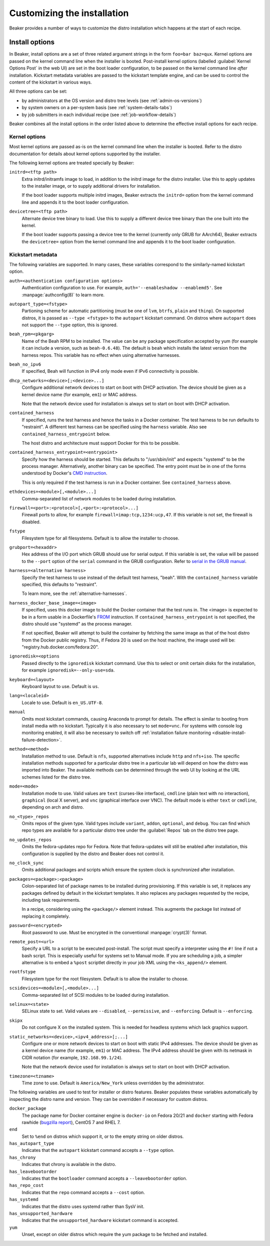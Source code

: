 Customizing the installation
============================

Beaker provides a number of ways to customize the distro installation which 
happens at the start of each recipe.

.. todo::

   Describe other ways of customizing the installation, including custom 
   kickstart templates, ks= arg, admin snippets,...

.. _install-options:

Install options
---------------

In Beaker, install options are a set of three related argument strings in the 
form ``foo=bar baz=qux``. Kernel options are passed on the kernel command line 
when the installer is booted. Post-install kernel options (labelled 
:guilabel:`Kernel Options Post` in the web UI) are set in the boot loader 
configuration, to be passed on the kernel command line *after* installation. 
Kickstart metadata variables are passed to the kickstart template engine, and 
can be used to control the content of the kickstart in various ways.

All three options can be set:

* by administrators at the OS version and distro tree levels
  (see :ref:`admin-os-versions`)
* by system owners on a per-system basis (see :ref:`system-details-tabs`)
* by job submitters in each individual recipe (see :ref:`job-workflow-details`)

Beaker combines all the install options in the order listed above to determine 
the effective install options for each recipe.

.. todo::

   Describe syntax of the options, rules for parsing/unparsing, and how 
   combining/overriding works.

.. _kernel-options:

Kernel options
~~~~~~~~~~~~~~

Most kernel options are passed as-is on the kernel command line when the 
installer is booted.
Refer to the distro documentation for details about kernel options supported by 
the installer.

The following kernel options are treated specially by Beaker:

``initrd=<tftp path>``
    Extra initrd/initramfs image to load, in addition to the initrd image for 
    the distro installer. Use this to apply updates to the installer image, or 
    to supply additional drivers for installation.

    If the boot loader supports multiple initrd images, Beaker extracts the 
    ``initrd=`` option from the kernel command line and appends it to the boot 
    loader configuration.

``devicetree=<tftp path>``
    Alternate device tree binary to load. Use this to supply a different device 
    tree binary than the one built into the kernel.

    If the boot loader supports passing a device tree to the kernel (currently 
    only GRUB for AArch64), Beaker extracts the ``devicetree=`` option from the 
    kernel command line and appends it to the boot loader configuration.

.. _kickstart-metadata:

Kickstart metadata
~~~~~~~~~~~~~~~~~~

The following variables are supported. In many cases, these variables 
correspond to the similarly-named kickstart option.

``auth=<authentication configuration options>``
    Authentication configuration to use. For example,
    ``auth='--enableshadow --enablemd5'``. See
    :manpage:`authconfig(8)` to learn more.

``autopart_type=<fstype>``
    Partioning scheme for automatic partitioning (must be one of ``lvm``,
    ``btrfs``, ``plain`` and ``thinp``). On supported distros, it is
    passed as ``--type <fstype>`` to the  ``autopart`` kickstart
    command. On distros where ``autopart`` does not support the
    ``--type`` option, this is ignored.

``beah_rpm=<pkgarg>``
    Name of the Beah RPM to be installed. The value can be any package 
    specification accepted by yum (for example it can include a version, such 
    as ``beah-0.6.48``). The default is ``beah`` which installs the latest 
    version from the harness repos. This variable has no effect when using 
    alternative harnesses.

``beah_no_ipv6``
    If specified, Beah will function in IPv4 only mode even if IPv6
    connectivity is possible.

``dhcp_networks=<device>[;<device>...]``
    Configure additional network devices to start on boot with DHCP activation. 
    The device should be given as a kernel device name (for example, ``em1``) 
    or MAC address.

    Note that the network device used for installation is always set to start 
    on boot with DHCP activation.

``contained_harness``
    If specified, runs the test harness and hence the tasks in a Docker
    container. The test harness to be run defaults to "restraint". A
    different test harness can be specified using the ``harness``
    variable. Also see ``contained_harness_entrypoint`` below.

    The host distro and architecture must support Docker for this to
    be possible.

``contained_harness_entrypoint=<entrypoint>``
    Specify how the harness should be started. This defaults to
    "/usr/sbin/init" and expects "systemd" to be the process
    manager. Alternatively, another binary can be specified. The entry
    point must be in one of the forms understood by Docker's `CMD
    instruction <http://docs.docker.com/reference/builder/#cmd>`__.

    This is only required if the test harness is run in a Docker
    container. See ``contained_harness`` above.

``ethdevices=<module>[,<module>...]``
    Comma-separated list of network modules to be loaded during installation.

``firewall=<port>:<protocol>[,<port>:<protocol>...]``
    Firewall ports to allow, for example ``firewall=imap:tcp,1234:ucp,47``. If 
    this variable is not set, the firewall is disabled.

``fstype``
    Filesystem type for all filesystems. Default is to allow the installer to 
    choose.

``grubport=<hexaddr>``
    Hex address of the I/O port which GRUB should use for serial output. If 
    this variable is set, the value will be passed to the ``--port`` option of 
    the ``serial`` command in the GRUB configuration. Refer to `serial in the 
    GRUB manual <http://www.gnu.org/software/grub/manual/grub.html#serial>`__.

``harness=<alternative harness>``
    Specify the test harness to use instead of the default test
    harness, "beah". With the ``contained_harness`` variable
    specified, this defaults to "restraint".

    To learn more, see the :ref:`alternative-harnesses`.

``harness_docker_base_image=<image>``
    If specified, uses this docker image to build the Docker container
    that the test runs in. The <image> is expected to be in a form usable in a Dockerfile's
    `FROM <http://docs.docker.com/reference/builder/#from>`__
    instruction. If ``contained_harness_entrypoint`` is not specified,
    the distro should use "systemd" as the process manager.

    If not specified, Beaker will attempt to build the container by
    fetching the same image as that of the host distro from the Docker
    public registry. Thus, if Fedora 20 is used on the host machine,
    the image used will be: "registry.hub.docker.com/fedora:20".

``ignoredisk=<options``
    Passed directly to the ``ignoredisk`` kickstart command. Use this to select 
    or omit certain disks for the installation, for example 
    ``ignoredisk=--only-use=sda``.

``keyboard=<layout>``
    Keyboard layout to use. Default is ``us``.

``lang=<localeid>``
    Locale to use. Default is ``en_US.UTF-8``.

``manual``
    Omits most kickstart commands, causing Anaconda to prompt for details. The 
    effect is similar to booting from install media with no kickstart. 
    Typically it is also necessary to set ``mode=vnc``. For systems with
    console log monitoring enabled, it will also be necessary to switch off
    :ref:`installation failure monitoring
    <disable-install-failure-detection>`.

``method=<method>``
   Installation method to use. Default is ``nfs``, supported alternatives
   include ``http`` and ``nfs+iso``. The specific installation methods
   supported for a particular distro tree in a particular lab will depend on
   how the distro was imported into Beaker. The available methods can be
   determined through the web UI by looking at the URL schemes listed for
   the distro tree.

``mode=<mode>``
    Installation mode to use. Valid values are ``text`` (curses-like 
    interface), ``cmdline`` (plain text with no interaction), ``graphical`` 
    (local X server), and ``vnc`` (graphical interface over VNC). The default 
    mode is either ``text`` or ``cmdline``, depending on arch and distro.

``no_<type>_repos``
    Omits repos of the given type. Valid types include ``variant``, ``addon``, 
    ``optional``, and ``debug``. You can find which repo types are available 
    for a particular distro tree under the :guilabel:`Repos` tab on the distro 
    tree page.

``no_updates_repos``
    Omits the fedora-updates repo for Fedora. Note that fedora-updates will 
    still be enabled after installation, this configuration is supplied by the 
    distro and Beaker does not control it.

``no_clock_sync``
    Omits additional packages and scripts which ensure the system clock is 
    synchronized after installation.

``packages=<package>:<package>``
    Colon-separated list of package names to be installed during provisioning. 
    If this variable is set, it replaces any packages defined by default in the 
    kickstart templates. It also replaces any packages requested by the recipe, 
    including task requirements.

    In a recipe, considering using the ``<package/>`` element instead. This 
    augments the package list instead of replacing it completely.

``password=<encrypted>``
    Root password to use. Must be encrypted in the conventional 
    :manpage:`crypt(3)` format.

``remote_post=<url>``
    Specify a URL to a script to be executed post-install. The script must specify a
    interpreter using the ``#!`` line if not a bash script. This is especially useful
    for systems set to Manual mode. If you are scheduling a job, a
    simpler alternative is to embed a ``%post`` scriptlet directly in your
    job XML using the ``<ks_append/>`` element.

``rootfstype``
    Filesystem type for the root filesystem. Default is to allow the installer 
    to choose.

``scsidevices=<module>[,<module>...]``
    Comma-separated list of SCSI modules to be loaded during installation.

``selinux=<state>``
    SELinux state to set. Valid values are ``--disabled``, ``--permissive``, 
    and ``--enforcing``. Default is ``--enforcing``.

``skipx``
    Do not configure X on the installed system. This is needed for headless 
    systems which lack graphics support.

``static_networks=<device>,<ipv4_address>[;...]``
    Configure one or more network devices to start on boot with static IPv4 
    addresses. The device should be given as a kernel device name (for example, 
    ``em1``) or MAC address. The IPv4 address should be given with its netmask 
    in CIDR notation (for example, ``192.168.99.1/24``).

    Note that the network device used for installation is always set to start 
    on boot with DHCP activation.

``timezone=<tzname>``
    Time zone to use. Default is ``America/New_York`` unless overridden by the 
    administrator.

.. _kickstart-metadata-distro-features:

The following variables are used to test for installer or distro features. 
Beaker populates these variables automatically by inspecting the distro name 
and version. They can be overridden if necessary for custom distros.

``docker_package``
    The package name for Docker container engine is ``docker-io`` on
    Fedora 20/21 and ``docker`` starting with Fedora rawhide (`bugzilla report
    <https://bugzilla.redhat.com/show_bug.cgi?id=1043676>`__),
    CentOS 7 and RHEL 7.

``end``
    Set to ``%end`` on distros which support it, or to the empty string on 
    older distros.

``has_autopart_type``
    Indicates that the ``autopart`` kickstart command accepts a ``--type`` 
    option.

``has_chrony``
    Indicates that chrony is available in the distro.

``has_leavebootorder``
    Indicates that the ``bootloader`` command accepts a ``--leavebootorder`` 
    option.

``has_repo_cost``
    Indicates that the ``repo`` command accepts a ``--cost`` option.

``has_systemd``
    Indicates that the distro uses systemd rather than SysV init.

``has_unsupported_hardware``
    Indicates that the ``unsupported_hardware`` kickstart command is accepted.

``yum``
    Unset, except on older distros which require the yum package to be fetched 
    and installed.
